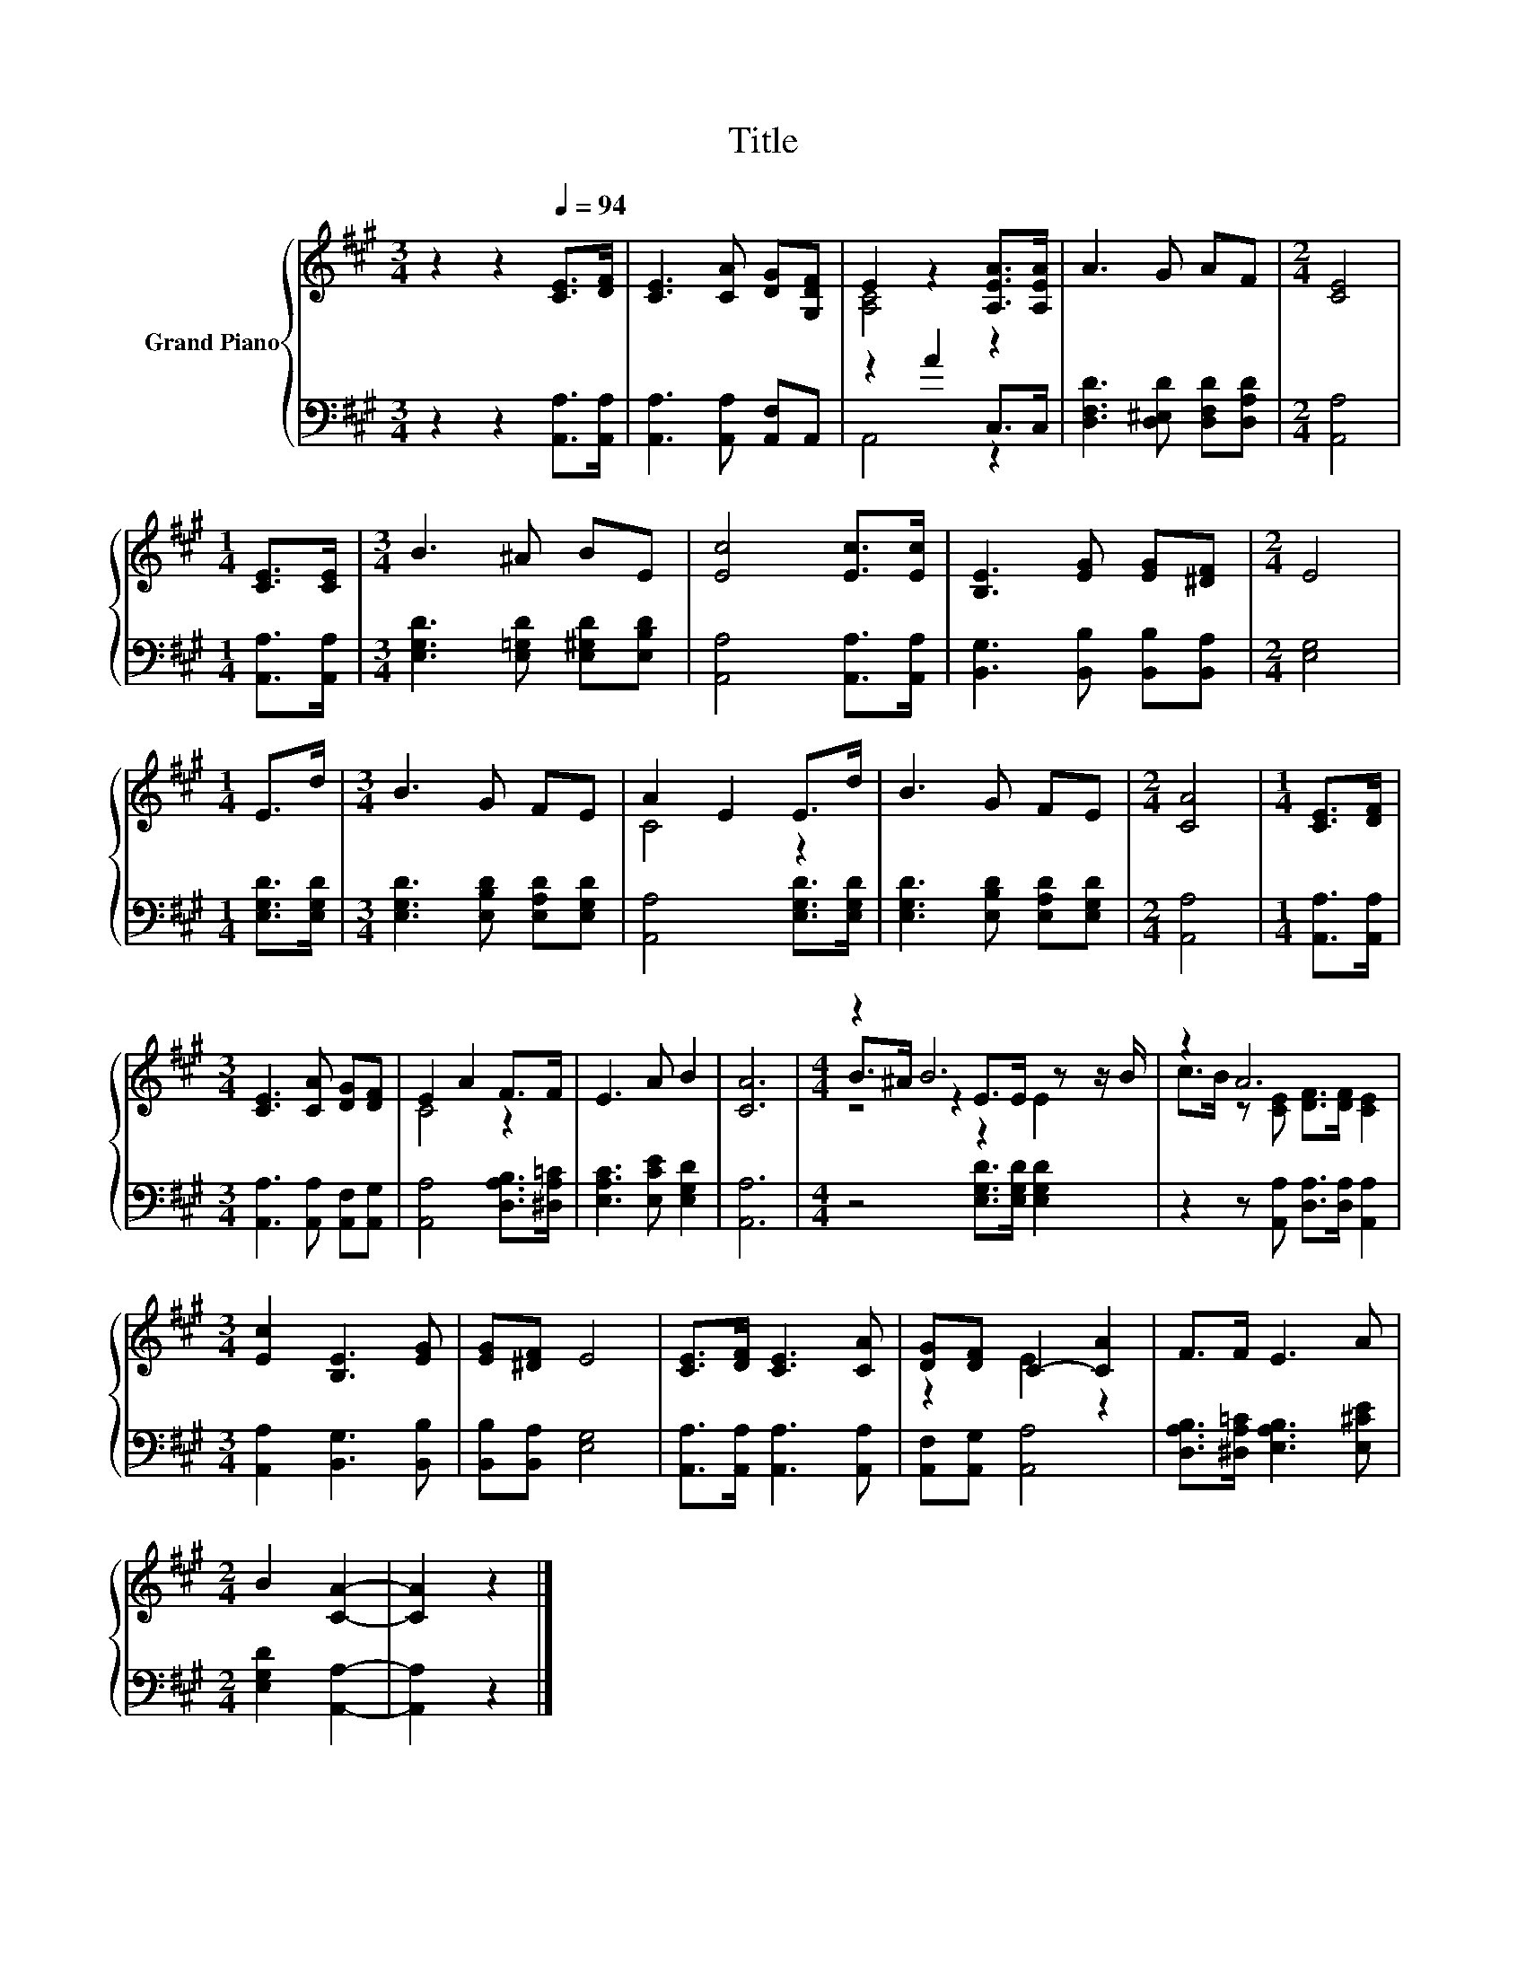 X:1
T:Title
%%score { ( 1 3 5 ) | ( 2 4 ) }
L:1/8
M:3/4
K:A
V:1 treble nm="Grand Piano"
V:3 treble 
V:5 treble 
V:2 bass 
V:4 bass 
V:1
 z2 z2[Q:1/4=94] [CE]>[DF] | [CE]3 [CA] [DG][G,DF] | E2 z2 [A,EA]>[A,EA] | A3 G AF |[M:2/4] [CE]4 | %5
[M:1/4] [CE]>[CE] |[M:3/4] B3 ^A BE | [Ec]4 [Ec]>[Ec] | [B,E]3 [EG] [EG][^DF] |[M:2/4] E4 | %10
[M:1/4] E>d |[M:3/4] B3 G FE | A2 E2 E>d | B3 G FE |[M:2/4] [CA]4 |[M:1/4] [CE]>[DF] | %16
[M:3/4] [CE]3 [CA] [DG][DF] | E2 A2 F>F | E3 A B2 | [CA]6 |[M:4/4] z2 B6 | z2 A6 | %22
[M:3/4] [Ec]2 [B,E]3 [EG] | [EG][^DF] E4 | [CE]>[DF] [CE]3 [CA] | [DG][DF] C2- [CA]2 | F>F E3 A | %27
[M:2/4] B2 [CA]2- | [CA]2 z2 |] %29
V:2
 z2 z2 [A,,A,]>[A,,A,] | [A,,A,]3 [A,,A,] [A,,F,]A,, | z2 A2 C,>C, | %3
 [D,F,D]3 [D,^E,D] [D,F,D][D,A,D] |[M:2/4] [A,,A,]4 |[M:1/4] [A,,A,]>[A,,A,] | %6
[M:3/4] [E,G,D]3 [E,=G,D] [E,^G,D][E,B,D] | [A,,A,]4 [A,,A,]>[A,,A,] | %8
 [B,,G,]3 [B,,B,] [B,,B,][B,,A,] |[M:2/4] [E,G,]4 |[M:1/4] [E,G,D]>[E,G,D] | %11
[M:3/4] [E,G,D]3 [E,B,D] [E,A,D][E,G,D] | [A,,A,]4 [E,G,D]>[E,G,D] | %13
 [E,G,D]3 [E,B,D] [E,A,D][E,G,D] |[M:2/4] [A,,A,]4 |[M:1/4] [A,,A,]>[A,,A,] | %16
[M:3/4] [A,,A,]3 [A,,A,] [A,,F,][A,,G,] | [A,,A,]4 [D,A,B,]>[^D,A,=C] | [E,A,C]3 [E,CE] [E,G,D]2 | %19
 [A,,A,]6 |[M:4/4] z4 [E,G,D]>[E,G,D] [E,G,D]2 | z2 z [A,,A,] [D,A,]>[D,A,] [A,,A,]2 | %22
[M:3/4] [A,,A,]2 [B,,G,]3 [B,,B,] | [B,,B,][B,,A,] [E,G,]4 | [A,,A,]>[A,,A,] [A,,A,]3 [A,,A,] | %25
 [A,,F,][A,,G,] [A,,A,]4 | [D,A,B,]>[^D,A,=C] [E,A,B,]3 [E,^CE] |[M:2/4] [E,G,D]2 [A,,A,]2- | %28
 [A,,A,]2 z2 |] %29
V:3
 x6 | x6 | [A,C]4 z2 | x6 |[M:2/4] x4 |[M:1/4] x2 |[M:3/4] x6 | x6 | x6 |[M:2/4] x4 |[M:1/4] x2 | %11
[M:3/4] x6 | C4 z2 | x6 |[M:2/4] x4 |[M:1/4] x2 |[M:3/4] x6 | C4 z2 | x6 | x6 | %20
[M:4/4] B>^A z2 E>E z z/ B/ | c>B z [CE] [DF]>[DF] [CE]2 |[M:3/4] x6 | x6 | x6 | z2 E2 z2 | x6 | %27
[M:2/4] x4 | x4 |] %29
V:4
 x6 | x6 | A,,4 z2 | x6 |[M:2/4] x4 |[M:1/4] x2 |[M:3/4] x6 | x6 | x6 |[M:2/4] x4 |[M:1/4] x2 | %11
[M:3/4] x6 | x6 | x6 |[M:2/4] x4 |[M:1/4] x2 |[M:3/4] x6 | x6 | x6 | x6 |[M:4/4] x8 | x8 | %22
[M:3/4] x6 | x6 | x6 | x6 | x6 |[M:2/4] x4 | x4 |] %29
V:5
 x6 | x6 | x6 | x6 |[M:2/4] x4 |[M:1/4] x2 |[M:3/4] x6 | x6 | x6 |[M:2/4] x4 |[M:1/4] x2 | %11
[M:3/4] x6 | x6 | x6 |[M:2/4] x4 |[M:1/4] x2 |[M:3/4] x6 | x6 | x6 | x6 |[M:4/4] z4 z2 E2 | x8 | %22
[M:3/4] x6 | x6 | x6 | x6 | x6 |[M:2/4] x4 | x4 |] %29

